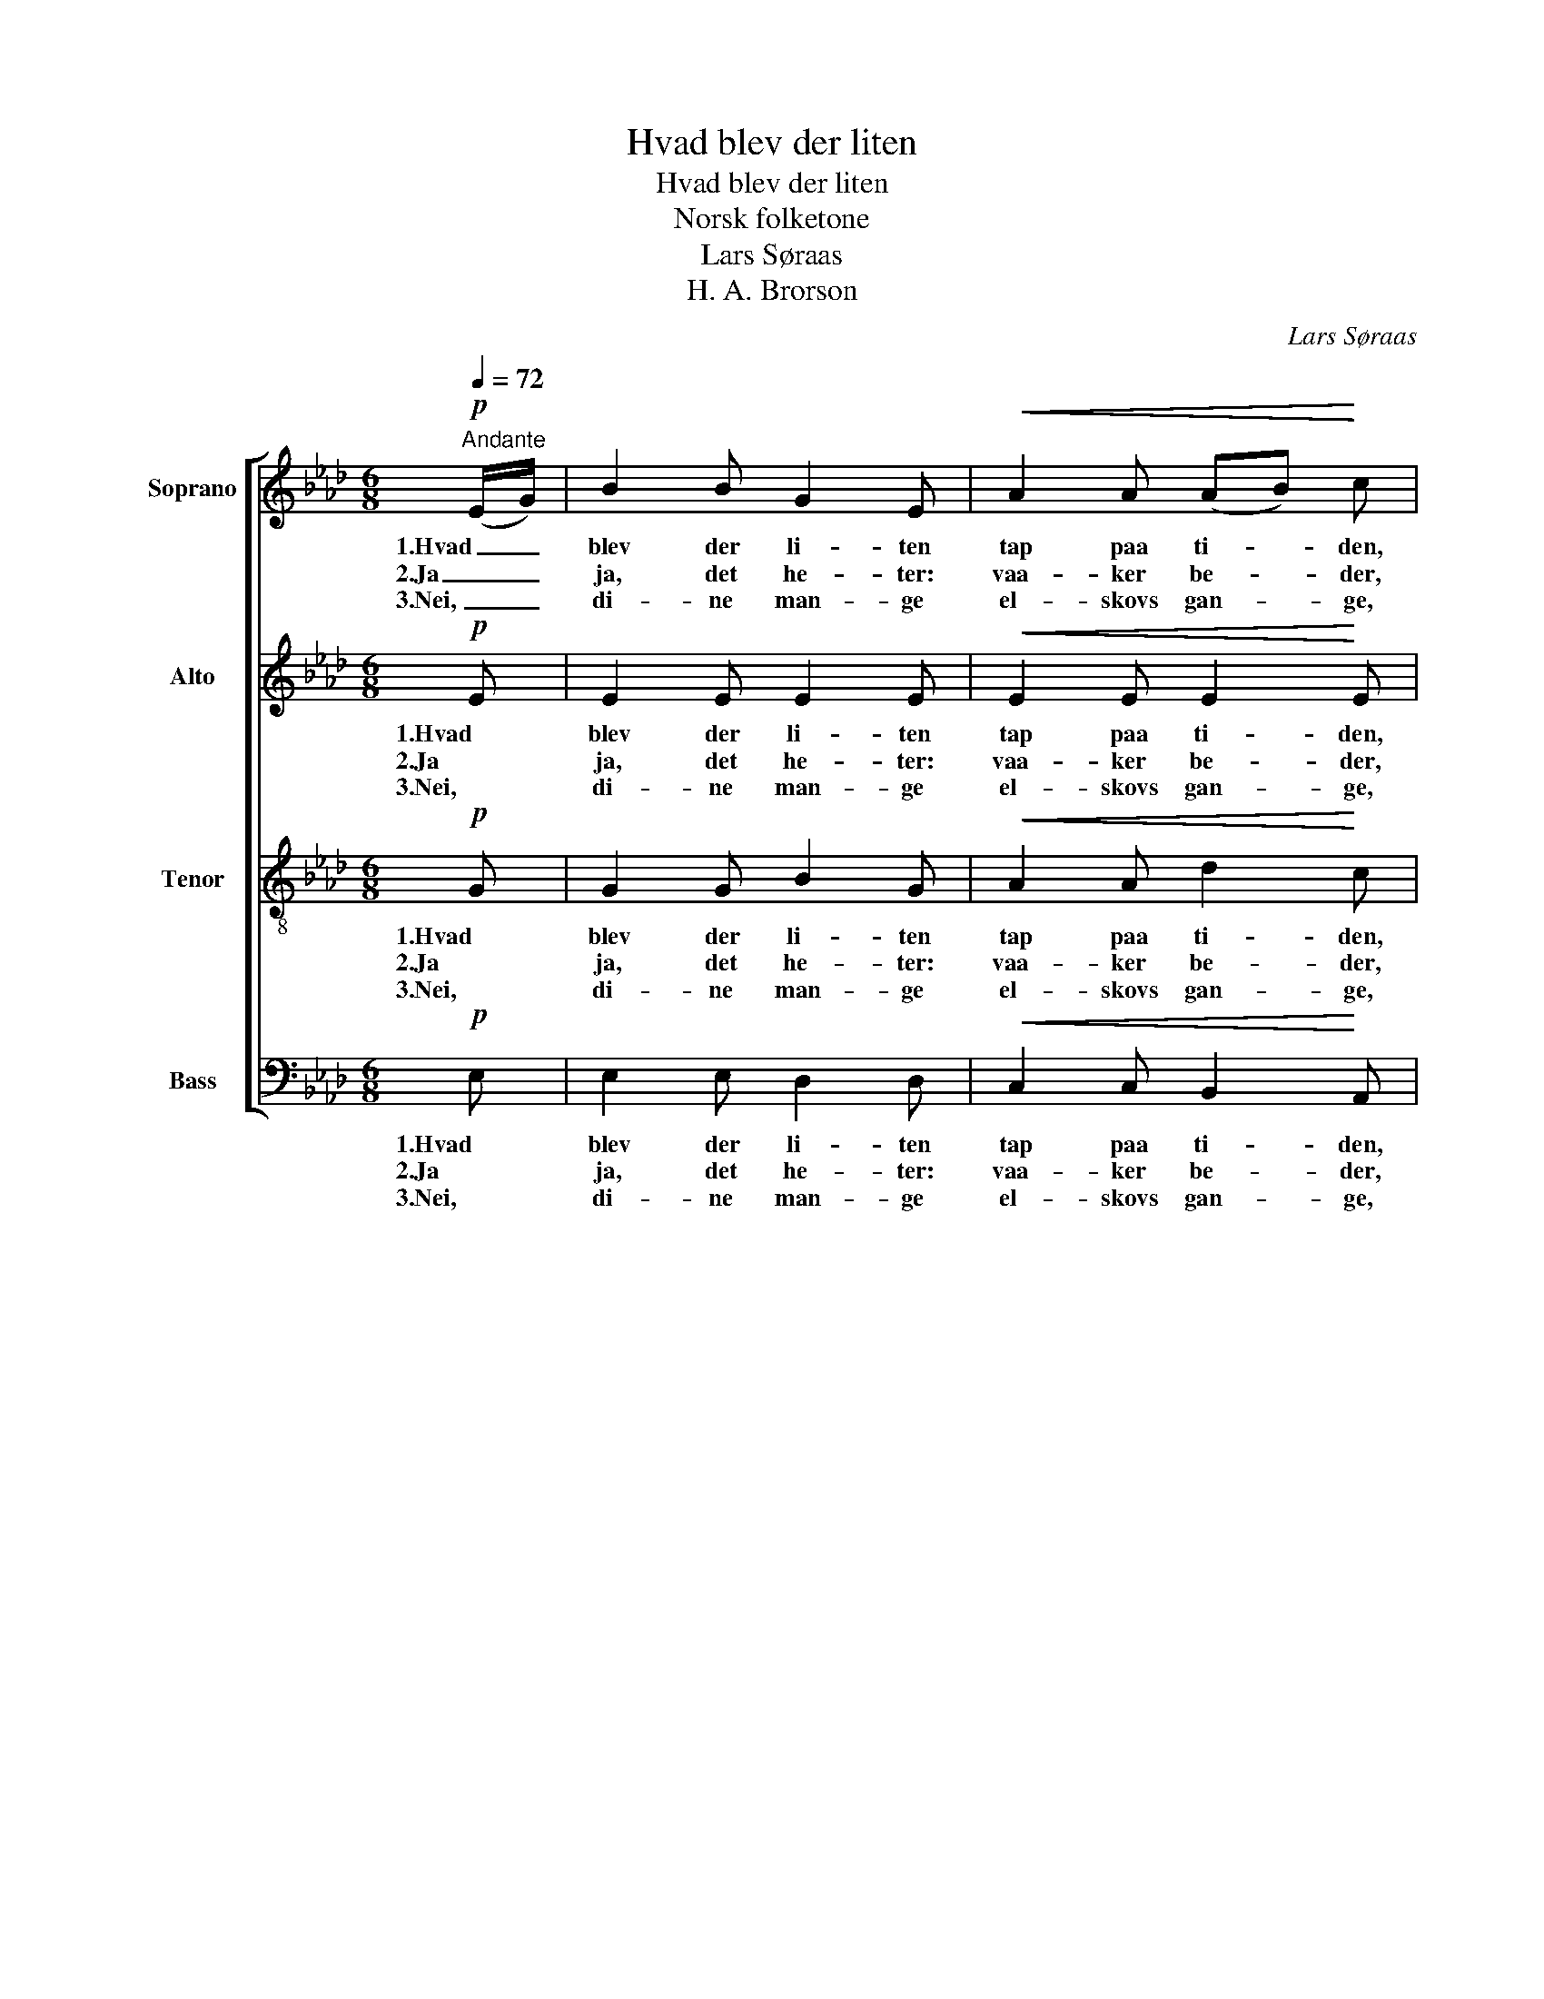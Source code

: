 X:1
T:Hvad blev der liten
T:Hvad blev der liten
T:Norsk folketone
T:Lars Søraas
T:H. A. Brorson
C:Lars Søraas
Z:H. A. Brorson
%%score [ 1 2 3 4 ]
L:1/8
Q:1/4=72
M:6/8
K:Ab
V:1 treble nm="Soprano"
V:2 treble nm="Alto"
V:3 treble-8 nm="Tenor"
V:4 bass nm="Bass"
V:1
"^Andante"!p! (E/G/) | B2 B G2 E |!<(! A2 A (AB)!<)! c | F2 B (AF) E | A2 B !breath!c2!mf! (A/c/) | %5
w: 1.Hvad _|blev der li- ten|tap paa ti- * den,|tænk- te vi _ paa|dö- dens skaal og _|
w: 2.Ja _|ja, det he- ter:|vaa- ker be- * der,|væ- rer re- * de|dag og nat! Fuld- *|
w: 3.Nei, _|di- ne man- ge|el- skovs gan- * ge,|al den vei _ du|kom og for, nei, _|
 e2 e c2!<(! A | (Bc)!<)! d!>(! B2 G!>)! | (FA) B!<(! (EA) G | A3-!<)! A z!p! (E/G/) | B2 B G2 E | %10
w: lot vaar tan- ke|al- * drig van- ke|fra _ vort ret- * te|maal. * I _|hö- stens da- ge|
w: fö- rer stri- den,|kjö- * per ti- den!|Har _ I kro- * nen|fat? _ O _|gjör vi dis- se|
w: al- drig bru- den|dem _ for- u- ten|sæt- * ter fot _ til|jord. _ Den _|rö- de ha- ne,|
!<(! A2 A!<)! (AB) c | F2 B (AF) E | A2 B !breath!c2!f! (A/c/) | e2 e!>(! c2 A!>)! | %14
w: faa skal kla- * ge|o- ver trang _ paa|tids- for- driv. O _|nei! end si- ge|
w: trin dog vis- * se|som vi end _ til-|ba- ke har? Hvor _|lig- ger man- gen|
w: hvi- te fa- * ne,|kon- ge- vei _ i|him- mel- sky, hun _|al- tid nöi- e|
!<(! (Bc) d!<)! B2 G | (FA) B (EA) G | A3- A z!p! (A/B/) | c2!<(! c (cd)!<)! c | %18
w: de _ som hi- ger|til _ et e- * vig|liv. _ Mit _|hjer- te, spar _ den|
w: e- * vig fan- gen|som _ paa vei- * en|var! _ O _|ve, saa- fremt _ det|
w: har _ for öi- e|hjem _ til Sa- * lems|by. _ Vis _|os for- klart _ din|
!>(! (BA) G!>)! !breath!A2 (A/B/) |!<(! c2 c (c!<)! d) c | %20
w: tid _ du har som _|er saa ko- * ste-|
w: bli- * ver glemt, hvor _|du min Je- * sus|
w: föd- * sels art, din _|död, op- stan- del- se,|
"^rit."!>(! (BA) B !breath!c2!>)!!mf!"^a tempo" (A/G/) | F2 B (AF) E |!<(! A2 A (Bc)!<)! d | %23
w: lig _ og rar! Har _|du i sin- * de|hjem at fin- * de,|
w: var _ be- klemt i _|hel- veds he- * te|for vor le- * de|
w: him- * mel- fart, vor _|glæ- de- li- * ge|him- mel- sti- * ge,|
!f! (cA) B (EA) G | A3- A z |] %25
w: maa _ du væ- * re|snar. _|
w: syn- * dens lek _ og|skjemt. _|
w: drag _ os, hent _ os|snart! _|
V:2
!p! E | E2 E E2 E |!<(! E2 E E2!<)! E | D2 D C2 B, | C2 E !breath!E2!mf! E | E2 E E2!<(! E | %6
w: 1.Hvad|blev der li- ten|tap paa ti- den,|tænk- te vi paa|dö- dens skaal og|lot vaar tan- ke|
w: 2.Ja|ja, det he- ter:|vaa- ker be- der,|væ- rer re- de|dag og nat! Fuld-|fö- rer stri- den,|
w: 3.Nei,|di- ne man- ge|el- skovs gan- ge,|al den vei du|kom og for, nei,|al- drig bru- den|
 F2!<)! F!>(! E2 E!>)! | C2 F!<(! E2 E | E3-!<)! E z!p! E | E2 =D E2 E |!<(! E2 E!<)! (C_D) E | %11
w: al- drig van- ke|fra vort ret- te|maal. * I|hö- stens da- ge|faa skal kla- * ge|
w: kjö- per ti- den!|Har I kro- nen|fat? _ O|gjör vi dis- se|trin dog vis- * se|
w: dem for- u- ten|sæt- ter fot til|jord. _ Den|rö- de ha- ne,|hvi- te fa- * ne,|
 F2 F D2 D | C2 F !breath!=E2!f! F | _E2 E!>(! G2 F!>)! |!<(! F2 F!<)! FE D | (DC) F E2 E | %16
w: o- ver trang paa|tids- for- driv. O|nei! end si- ge|de som hi- * ger|til _ et e- vig|
w: som vi end til-|ba- ke har? Hvor|lig- ger man- gen|e- vig fan- * gen|som _ paa vei- en|
w: kon- ge- vei i|him- mel- sky, hun|al- tid nöi- e|har for öi- * e|hjem _ til Sa- lems|
 E3- E z!p! F | G2!<(! G F2!<)! F |!>(! F2 E!>)! !breath!E2 E |!<(! E2 E (=E!<)! E) F | %20
w: liv. _ Mit|hjer- te, spar den|tid du har som|er saa ko- * ste-|
w: var! _ O|ve, saa- fremt det|bli- ver glemt, hvor|du min Je- * sus|
w: by. _ Vis|os for- klart din|föd- sels art, din|död, op- stan- del- se,|
"^rit."!>(! F2 F !breath!=E2!>)!!mf!"^a tempo" E | F2 F _ED D |!<(! C2 C F2!<)! F |!f! E2 F E2 D | %24
w: lig og rar! Har|du i sin- * de|hjem at fin- de,|maa du væ- re|
w: var be- klemt i|hel- veds he- * te|for vor le- de|syn- dens lek og|
w: him- mel- fart, vor|glæ- de- li- * ge|him- mel- sti- ge,|drag os, hent os|
 C3- C z |] %25
w: snar. _|
w: skjemt. _|
w: snart! _|
V:3
!p! G | G2 G B2 G |!<(! A2 A d2!<)! c | A2 F A2 B | A2 G !breath!A2!mf! c | B2 B A2!<(! A | %6
w: 1.Hvad|blev der li- ten|tap paa ti- den,|tænk- te vi paa|dö- dens skaal og|lot vaar tan- ke|
w: 2.Ja|ja, det he- ter:|vaa- ker be- der,|væ- rer re- de|dag og nat! Fuld-|fö- rer stri- den,|
w: 3.Nei,|di- ne man- ge|el- skovs gan- ge,|al den vei du|kom og for, nei,|al- drig bru- den|
 A2!<)! A!>(! G2 G!>)! | A2 d!<(! c2 B | c3-!<)! c z!p! B | A2 A B2 B |!<(! cB A!<)! A2 A | %11
w: al- drig van- ke|fra vort ret- te|maal. * I|hö- stens da- ge|faa _ skal kla- ge|
w: kjö- per ti- den!|Har I kro- nen|fat? _ O|gjör vi dis- se|trin _ dog vis- se|
w: dem for- u- ten|sæt- ter fot til|jord. _ Den|rö- de ha- ne,|hvi- * te fa- ne,|
 A2 F (BA) G | A2 F !breath!G2!f! A | A2 A!>(! G2 c!>)! |!<(! d2 B!<)! G2 B | A2 A A2 d | %16
w: o- ver trang _ paa|tids- for- driv. O|nei! end si- ge|de som hi- ger|til et e- vig|
w: som vi end _ til-|ba- ke har? Hvor|lig- ger man- gen|e- vig fan- gen|som paa vei- en|
w: kon- ge- vei _ i|him- mel- sky, hun|al- tid nöi- e|har for öi- e|hjem til Sa- lems|
 c3- c z!p! c | c2!<(! B A2!<)! A |!>(! A2 B!>)! !breath!A2 d |!<(! c2 c (B!<)! B) A | %20
w: liv. _ Mit|hjer- te, spar den|tid du har som|er saa ko- * ste-|
w: var! _ O|ve, saa- fremt det|bli- ver glemt, hvor|du min Je- * sus|
w: by. _ Vis|os for- klart din|föd- sels art, din|död, op- stan- del- se,|
"^rit."!>(! A2 F !breath!G2!>)!!mf!"^a tempo" (c/B/) | A2 B BA G |!<(! A2 A A2!<)! A | %23
w: lig og rar! Har _|du i sin- * de|hjem at fin- de,|
w: var be- klemt i _|hel- veds he- * te|for vor le- de|
w: him- mel- fart, vor _|glæ- de- li- * ge|him- mel- sti- ge,|
!f! (Ac) d c2 B | A3- A z |] %25
w: maa _ du væ- re|snar. _|
w: syn- * dens lek og|skjemt. _|
w: drag _ os, hent os|snart! _|
V:4
!p! E, | E,2 E, D,2 D, |!<(! C,2 C, B,,2!<)! A,, | D,2 D, F,2 G, | F,2 E, !breath!A,2!mf! A, | %5
w: 1.Hvad|blev der li- ten|tap paa ti- den,|tænk- te vi paa|dö- dens skaal og|
w: 2.Ja|ja, det he- ter:|vaa- ker be- der,|væ- rer re- de|dag og nat! Fuld-|
w: 3.Nei,|di- ne man- ge|el- skovs gan- ge,|al den vei du|kom og for, nei,|
 G,2 G, A,2!<(! C, | D,2!<)! B,,!>(! E,2 E,!>)! | F,2 D,!<(! E,2 E, | A,3-!<)! A, z!p! G, | %9
w: lot vaar tan- ke|al- drig van- ke|fra vort ret- te|maal. * I|
w: fö- rer stri- den,|kjö- per ti- den!|Har I kro- nen|fat? _ O|
w: al- drig bru- den|dem for- u- ten|sæt- ter fot til|jord. _ Den|
 F,2 F, E,2 _D, |!<(! C,2 C,!<)! F,2 E, | D,2 D, B,,2 E, | F,2 D, !breath!C,2!f! F, | %13
w: hö- stens da- ge|faa skal kla- ge|o- ver trang paa|tids- for- driv. O|
w: gjör vi dis- se|trin dog vis- se|som vi end til-|ba- ke har? Hvor|
w: rö- de ha- ne,|hvi- te fa- ne,|kon- ge- vei i|him- mel- sky, hun|
 C,2 C,!>(! E,2 F,!>)! |!<(! D,2 D,!<)! E,2 E, | F,2 D, C,2 B,, | A,,3- A,, z!p! F, | %17
w: nei! end si- ge|de som hi- ger|til et e- vig|liv. _ Mit|
w: lig- ger man- gen|e- vig fan- gen|som paa vei- en|var! _ O|
w: al- tid nöi- e|har for öi- e|hjem til Sa- lems|by. _ Vis|
 =E,2!<(! E, F,2!<)! _E, |!>(! D,2 D,!>)! !breath!C,2 B,, |!<(! A,,2 A,, (C,!<)! C,) C, | %20
w: hjer- te, spar den|tid du har som|er saa ko- * ste-|
w: ve, saa- fremt det|bli- ver glemt, hvor|du min Je- * sus|
w: os for- klart din|föd- sels art, din|död, op- stan- del- se,|
"^rit."!>(! D,2 D, !breath!C,2!>)!!mf!"^a tempo" C, | D,2 D, E,2 E, |!<(! F,2 E, (D,C,)!<)! B,, | %23
w: lig og rar! Har|du i sin- de|hjem at fin- * de,|
w: var be- klemt i|hel- veds he- te|for vor le- * de|
w: him- mel- fart, vor|glæ- de- li- ge|him- mel- sti- * ge,|
!f! E,2 E, E,2 E, | A,,3- A,, z |] %25
w: maa du væ- re|snar. _|
w: syn- dens lek og|skjemt. _|
w: drag os, hent os|snart! _|

